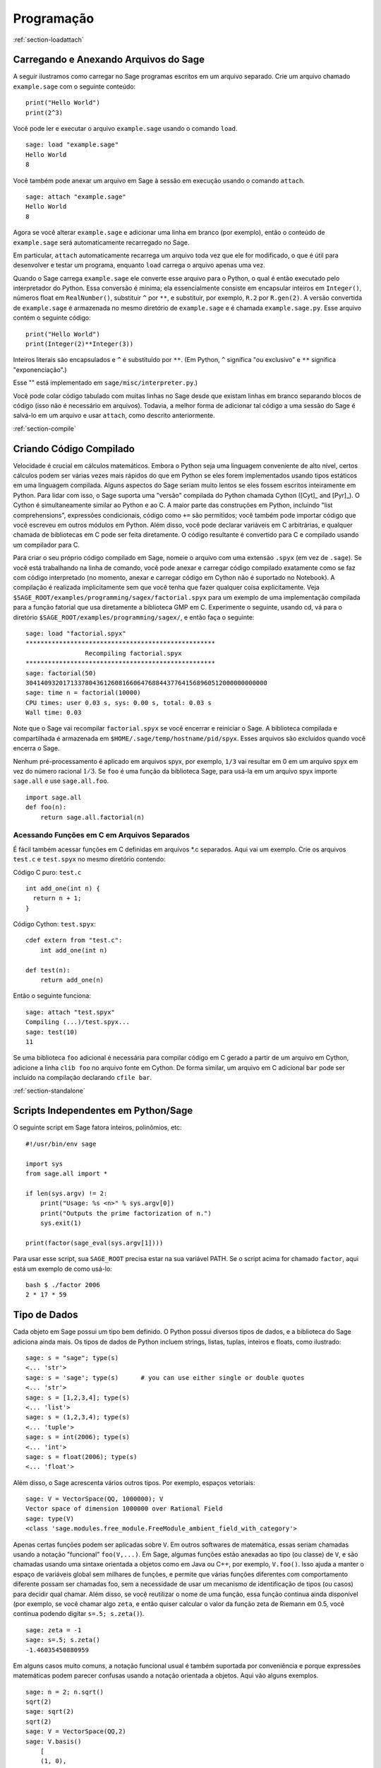 *************
Programação
*************

:ref:`section-loadattach`

Carregando e Anexando Arquivos do Sage
=========================================

A seguir ilustramos como carregar no Sage programas escritos em um
arquivo separado. Crie um arquivo chamado ``example.sage`` com o
seguinte conteúdo:

.. skip

::

    print("Hello World")
    print(2^3)

Você pode ler e executar o arquivo ``example.sage`` usando o comando
``load``.

.. skip

::

    sage: load "example.sage"
    Hello World
    8

Você também pode anexar um arquivo em Sage à sessão em execução usando
o comando ``attach``.

.. skip

::

    sage: attach "example.sage"
    Hello World
    8

Agora se você alterar ``example.sage`` e adicionar uma linha em branco
(por exemplo), então o conteúdo de ``example.sage`` será
automaticamente recarregado no Sage.

Em particular, ``attach`` automaticamente recarrega um arquivo toda
vez que ele for modificado, o que é útil para desenvolver e testar um
programa, enquanto ``load`` carrega o arquivo apenas uma vez.

Quando o Sage carrega ``example.sage`` ele converte esse arquivo para
o Python, o qual é então executado pelo interpretador do Python. Essa
conversão é mínima; ela essencialmente consiste em encapsular inteiros
em ``Integer()``, números float em ``RealNumber()``, substituir ``^``
por ``**``, e substituir, por exemplo, ``R.2`` por ``R.gen(2)``. A
versão convertida de ``example.sage`` é armazenada no mesmo diretório
de ``example.sage`` e é chamada ``example.sage.py``. Esse arquivo
contém o seguinte código:

::

    print("Hello World")
    print(Integer(2)**Integer(3))

Inteiros literais são encapsulados e ``^`` é substituído por ``**``.
(Em Python, ``^`` significa "ou exclusivo" e ``**`` significa
"exponenciação".)

Esse "" está implementado em ``sage/misc/interpreter.py``.)

Você pode colar código tabulado com muitas linhas no Sage desde que
existam linhas em branco separando blocos de código (isso não é
necessário em arquivos). Todavia, a melhor forma de adicionar tal
código a uma sessão do Sage é salvá-lo em um arquivo e usar
``attach``, como descrito anteriormente.


:ref:`section-compile`

Criando Código Compilado
===========================

Velocidade é crucial em cálculos matemáticos. Embora o Python seja uma
linguagem conveniente de alto nível, certos cálculos podem ser várias
vezes mais rápidos do que em Python se eles forem implementados usando
tipos estáticos em uma linguagem compilada. Alguns aspectos do Sage
seriam muito lentos se eles fossem escritos inteiramente em Python.
Para lidar com isso, o Sage suporta uma "versão" compilada do Python
chamada Cython ([Cyt]_ and [Pyr]_). O Cython é simultaneamente similar
ao Python e ao C. A maior parte das construções em Python, incluindo
"list comprehensions", expressões condicionais, código como ``+=`` são
permitidos; você também pode importar código que você escreveu em
outros módulos em Python. Além disso, você pode declarar variáveis em
C arbitrárias, e qualquer chamada de bibliotecas em C pode ser feita
diretamente. O código resultante é convertido para C e compilado
usando um compilador para C.

Para criar o seu próprio código compilado em Sage, nomeie o arquivo
com uma extensão ``.spyx`` (em vez de ``.sage``). Se você está
trabalhando na linha de comando, você pode anexar e carregar código
compilado exatamente como se faz com código interpretado (no momento,
anexar e carregar código em Cython não é suportado no Notebook). A
compilação é realizada implicitamente sem que você tenha que fazer
qualquer coisa explicitamente. Veja
``$SAGE_ROOT/examples/programming/sagex/factorial.spyx`` para um
exemplo de uma implementação compilada para a função fatorial que usa
diretamente a biblioteca GMP em C. Experimente o seguinte, usando cd,
vá para o diretório ``$SAGE_ROOT/examples/programming/sagex/``, e
então faça o seguinte:

.. skip

::

    sage: load "factorial.spyx"
    ***************************************************
                    Recompiling factorial.spyx
    ***************************************************
    sage: factorial(50)
    30414093201713378043612608166064768844377641568960512000000000000
    sage: time n = factorial(10000)
    CPU times: user 0.03 s, sys: 0.00 s, total: 0.03 s
    Wall time: 0.03

Note que o Sage vai recompilar ``factorial.spyx`` se você encerrar e
reiniciar o Sage. A biblioteca compilada e compartilhada é armazenada
em ``$HOME/.sage/temp/hostname/pid/spyx``. Esses arquivos são
excluídos quando você encerra o Sage.

Nenhum pré-processamento é aplicado em arquivos spyx, por exemplo,
``1/3`` vai resultar em 0 em um arquivo spyx em vez do número racional
:math:`1/3`. Se ``foo`` é uma função da biblioteca Sage, para usá-la
em um arquivo spyx importe ``sage.all`` e use ``sage.all.foo``.

::

    import sage.all
    def foo(n):
        return sage.all.factorial(n)

Acessando Funções em C em Arquivos Separados
-----------------------------------------------

É fácil também acessar funções em C definidas em arquivos \*.c
separados. Aqui vai um exemplo. Crie os arquivos ``test.c`` e
``test.spyx`` no mesmo diretório contendo:

Código C puro: ``test.c``

::

    int add_one(int n) {
      return n + 1;
    }

Código Cython: ``test.spyx``:

::

    cdef extern from "test.c":
        int add_one(int n)
    
    def test(n):
        return add_one(n)

Então o seguinte funciona:

.. skip

::

    sage: attach "test.spyx"
    Compiling (...)/test.spyx...
    sage: test(10)
    11

Se uma biblioteca ``foo`` adicional é necessária para compilar código
em C gerado a partir de um arquivo em Cython, adicione a linha ``clib
foo`` no arquivo fonte em Cython. De forma similar, um arquivo em C
adicional ``bar`` pode ser incluído na compilação declarando ``cfile
bar``.

:ref:`section-standalone`

Scripts Independentes em Python/Sage
====================================

O seguinte script em Sage fatora inteiros, polinômios, etc:

::

    #!/usr/bin/env sage
    
    import sys
    from sage.all import *
    
    if len(sys.argv) != 2:
        print("Usage: %s <n>" % sys.argv[0])
        print("Outputs the prime factorization of n.")
        sys.exit(1)
    
    print(factor(sage_eval(sys.argv[1])))

Para usar esse script, sua ``SAGE_ROOT`` precisa estar na sua variável
PATH. Se o script acima for chamado ``factor``, aqui está um exemplo
de como usá-lo:

::

    bash $ ./factor 2006
    2 * 17 * 59

Tipo de Dados
=============

Cada objeto em Sage possui um tipo bem definido. O Python possui
diversos tipos de dados, e a biblioteca do Sage adiciona ainda mais.
Os tipos de dados de Python incluem strings, listas, tuplas, inteiros
e floats, como ilustrado:

::

    sage: s = "sage"; type(s)
    <... 'str'>
    sage: s = 'sage'; type(s)      # you can use either single or double quotes
    <... 'str'>
    sage: s = [1,2,3,4]; type(s)
    <... 'list'>
    sage: s = (1,2,3,4); type(s)
    <... 'tuple'>
    sage: s = int(2006); type(s)
    <... 'int'>
    sage: s = float(2006); type(s)
    <... 'float'>

Além disso, o Sage acrescenta vários outros tipos. Por exemplo,
espaços vetoriais:

::

    sage: V = VectorSpace(QQ, 1000000); V
    Vector space of dimension 1000000 over Rational Field
    sage: type(V)
    <class 'sage.modules.free_module.FreeModule_ambient_field_with_category'>

Apenas certas funções podem ser aplicadas sobre ``V``. Em outros
softwares de matemática, essas seriam chamadas usando a notação
"funcional" ``foo(V,...)``. Em Sage, algumas funções estão anexadas ao
tipo (ou classe) de ``V``, e são chamadas usando uma sintaxe orientada
a objetos como em Java ou C++, por exemplo, ``V.foo()``. Isso ajuda a
manter o espaço de variáveis global sem milhares de funções, e permite
que várias funções diferentes com comportamento diferente possam ser
chamadas foo, sem a necessidade de usar um mecanismo de identificação
de tipos (ou casos) para decidir qual chamar. Além disso, se você
reutilizar o nome de uma função, essa função continua ainda disponível
(por exemplo, se você chamar algo ``zeta``, e então quiser calcular o
valor da função zeta de Riemann em 0.5, você continua podendo digitar
``s=.5; s.zeta()``).

::

    sage: zeta = -1
    sage: s=.5; s.zeta()     
    -1.46035450880959

Em alguns casos muito comuns, a notação funcional usual é também
suportada por conveniência e porque expressões matemáticas podem
parecer confusas usando a notação orientada a objetos. Aqui vão alguns
exemplos.

::

    sage: n = 2; n.sqrt()
    sqrt(2)
    sage: sqrt(2)
    sqrt(2)
    sage: V = VectorSpace(QQ,2)
    sage: V.basis()
        [
        (1, 0),
        (0, 1)
        ]
    sage: basis(V)
        [
        (1, 0),
        (0, 1)
        ]
    sage: M = MatrixSpace(GF(7), 2); M
    Full MatrixSpace of 2 by 2 dense matrices over Finite Field of size 7
    sage: A = M([1,2,3,4]); A
    [1 2]
    [3 4]
    sage: A.charpoly('x')
    x^2 + 2*x + 5
    sage: charpoly(A, 'x')
    x^2 + 2*x + 5

Para listar todas as funções para :math:`A`, use completamento tab.
Simplesmente digite ``A.``, então tecle ``[tab]`` no seu teclado, como
descrito em :ref:`section-tabcompletion`.

Listas, Tuplas e Sequências
==============================

O tipo de dados lista armazena elementos de um tipo arbitrário. Como
em C, C++, etc. (mas diferentemente da maioria dos sistemas de álgebra
computacional), os elementos da lista são indexados a partir do
:math:`0`:

::

    sage: v = [2, 3, 5, 'x', SymmetricGroup(3)]; v
    [2, 3, 5, 'x', Symmetric group of order 3! as a permutation group]
    sage: type(v)
    <... 'list'>
    sage: v[0]
    2
    sage: v[2]
    5

(Quando se indexa uma lista, é permitido que o índice não seja um int
do Python!) Um Inteiro do Sage (ou Racional, ou qualquer objeto que
possua um método ``__index__``) também ira funcionar.

::

    sage: v = [1,2,3]
    sage: v[2]
    3
    sage: n = 2      # Sage Integer
    sage: v[n]       # Perfectly OK!
    3
    sage: v[int(n)]  # Also OK.
    3

A função ``range`` cria uma lista de int's do Python (não Inteiros do
Sage):

::

    sage: list(range(1, 15))
    [1, 2, 3, 4, 5, 6, 7, 8, 9, 10, 11, 12, 13, 14]

Isso é útil quando se usa "list comprehensions" para construir listas:

::

    sage: L = [factor(n) for n in range(1, 15)]
    sage: L
    [1, 2, 3, 2^2, 5, 2 * 3, 7, 2^3, 3^2, 2 * 5, 11, 2^2 * 3, 13, 2 * 7]
    sage: L[12]
    13
    sage: type(L[12])
    <class 'sage.structure.factorization_integer.IntegerFactorization'>
    sage: [factor(n) for n in range(1, 15) if is_odd(n)]
    [1, 3, 5, 7, 3^2, 11, 13]

Para mais sobre como criar listas usando "list comprehensions", veja
[PyT]_.

Fatiamento de lista (list slicing) é um recurso fantástico. Se ``L`` é
uma lista, então ``L[m:n]`` retorna uma sub-lista de ``L`` obtida
começando do :math:`m`-ésimo elemento e terminando no
:math:`(n-1)`-ésimo elemento, como ilustrado abaixo.

::

    sage: L = [factor(n) for n in range(1, 20)]
    sage: L[4:9]
    [5, 2 * 3, 7, 2^3, 3^2]
    sage: L[:4]
    [1, 2, 3, 2^2]
    sage: L[14:4]
    []
    sage: L[14:]
    [3 * 5, 2^4, 17, 2 * 3^2, 19]

Tuplas são semelhantes à listas, exceto que elas são imutáveis: uma
vez criadas elas não podem ser alteradas.

::

    sage: v = (1,2,3,4); v
    (1, 2, 3, 4)
    sage: type(v)
    <... 'tuple'>
    sage: v[1] = 5
    Traceback (most recent call last):
    ...   
    TypeError: 'tuple' object does not support item assignment

Sequências são um terceiro tipo de dados do Sage semelhante a listas.
Diferentemente de listas e tuplas, Sequence não é um tipo de dados
nativo do Python. Por definição, uma sequência é mutável, mas usando o
método ``set_immutable`` da classe ``Sequence`` elas podem ser feitas
imutáveis, como mostra o exemplo a seguir. Todos os elementos da
sequência possuem um parente comum, chamado o universo da sequência.

::

    sage: v = Sequence([1,2,3,4/5])
    sage: v
    [1, 2, 3, 4/5]
    sage: type(v)
    <class 'sage.structure.sequence.Sequence_generic'>
    sage: type(v[1])
    <class 'sage.rings.rational.Rational'>
    sage: v.universe()
    Rational Field
    sage: v.is_immutable()
    False
    sage: v.set_immutable()
    sage: v[0] = 3
    Traceback (most recent call last):
    ...
    ValueError: object is immutable; please change a copy instead.

Sequências são derivadas de listas e podem ser usadas em qualquer
lugar que listas são usadas.

::

    sage: v = Sequence([1,2,3,4/5])
    sage: isinstance(v, list)
    True
    sage: list(v)
    [1, 2, 3, 4/5]
    sage: type(list(v))
    <... 'list'>

Como um outro exemplo, bases para espaços vetoriais são sequências
imutáveis, pois é importante que elas não sejam modificadas.

::

    sage: V = QQ^3; B = V.basis(); B
    [
    (1, 0, 0),
    (0, 1, 0),
    (0, 0, 1)
    ]
    sage: type(B)
    <class 'sage.structure.sequence.Sequence_generic'>
    sage: B[0] = B[1]
    Traceback (most recent call last):
    ...
    ValueError: object is immutable; please change a copy instead.
    sage: B.universe()
    Vector space of dimension 3 over Rational Field

Dicionários
===============

Um dicionário (também chamado as vezes de lista associativa ou "hash
table") é um mapeamento de objetos em objetos arbitrários. (Exemplos
de objetos que admitem uma lista associativa são strings e números;
veja a documentação Python em https://docs.python.org/3/tutorial/index.html
para detalhes).

::

    sage: d = {1:5, 'sage':17, ZZ:GF(7)}
    sage: type(d)
    <... 'dict'>
    sage: list(d.keys())
    [1, 'sage', Integer Ring]
    sage: d['sage']
    17
    sage: d[ZZ]
    Finite Field of size 7
    sage: d[1]
    5

A terceira chave (key) ilustra como os índices de um dicionário podem
ser complicados, por exemplo, um anel de inteiros.

Você pode transformar o dicionário acima em uma lista com os mesmos
dados:

.. link

::

    sage: list(d.items())
    [(1, 5), ('sage', 17), (Integer Ring, Finite Field of size 7)]

É comum iterar sobre os pares em um dicionário:

:: 

    sage: d = {2:4, 3:9, 4:16}
    sage: [a*b for a, b in d.items()]
    [8, 27, 64]

Um dicionário não possui ordem, como o exemplo acima mostra.

Conjuntos
=========

O Python possui um tipo de conjuntos (set) nativo. O principal recurso
que ele oferece é a rápida verificação se um objeto está ou não em um
conjunto, juntamente com as operações comuns em conjuntos.

::

    sage: X = set([1,19,'a']);   Y = set([1,1,1, 2/3])
    sage: X   # random
    {1, 19, 'a'}
    sage: Y   # random
    {2/3, 1}
    sage: 'a' in X
    True
    sage: 'a' in Y
    False
    sage: X.intersection(Y)
    {1}

O Sage também possui o seu próprio tipo de dados para conjuntos que é
(em alguns casos) implementado usando o tipo nativo do Python, mas
possuir algumas funcionalidades adicionais. Crie um conjunto em Sage
usando ``Set(...)``. Por exemplo,

::

    sage: X = Set([1,19,'a']);   Y = Set([1,1,1, 2/3])
    sage: X   # random
    {'a', 1, 19}
    sage: Y   # random
    {1, 2/3}
    sage: X.intersection(Y)
    {1}
    sage: print(latex(Y))
    \left\{1, \frac{2}{3}\right\}
    sage: Set(ZZ)
    Set of elements of Integer Ring

Iteradores
==========

Iteradores foram adicionados recentemente ao Python e são
particularmente úteis em aplicações matemáticas. Aqui estão vários
exemplos; veja [PyT]_ para mais detalhes. Vamos criar um iterador
sobre o quadrados dos números inteiros até :math:`10000000`.

::

    sage: v = (n^2 for n in range(10000000))
    sage: next(v)
    0
    sage: next(v)
    1
    sage: next(v)
    4

Criamos agora um iterador sobre os primos da forma :math:`4p+1` com
:math:`p` também primo, e observamos os primeiros valores.

::

    sage: w = (4*p + 1 for p in Primes() if is_prime(4*p+1))
    sage: w         # in the next line, 0xb0853d6c is a random 0x number
    <generator object at 0xb0853d6c>
    sage: next(w)
    13
    sage: next(w)
    29
    sage: next(w)
    53

Certos anéis, por exemplo, corpos finitos e os inteiros possuem
iteradores associados a eles:

::

    sage: [x for x in GF(7)]
    [0, 1, 2, 3, 4, 5, 6]
    sage: W = ((x,y) for x in ZZ for y in ZZ)
    sage: next(W)
    (0, 0)
    sage: next(W)
    (0, 1)
    sage: next(W)
    (0, -1)

Laços, Funções, Enunciados de Controle e Comparações
===========================================================

Nós já vimos alguns exemplos de alguns usos comuns de laços (loops)
``for``. Em Python, um laço ``for`` possui uma estrutura tabulada, tal
como

::

    >>> for i in range(5):
    ...      print(i)       
    ...
    0
    1
    2
    3
    4

Note que os dois pontos no final do enunciado (não existe "do" ou "od"
como no GAP ou Maple), e a identação antes dos comandos dentro do
laço, isto é, ``print(i)``. A tabulação é importante. No Sage, a
tabulação é automaticamente adicionada quando você digita ``enter``
após ":", como ilustrado abaixo.

::

    sage: for i in range(5):
    ....:     print(i)  # now hit enter twice
    0
    1
    2
    3
    4

O símbolo ``=`` é usado para atribuição.
O símbolo ``==`` é usado para verificar igualdade:

::

    sage: for i in range(15):
    ....:     if gcd(i,15) == 1:
    ....:         print(i)
    1
    2
    4
    7
    8
    11
    13
    14

Tenha em mente como a tabulação determina a estrutura de blocos para
enunciados ``if``, ``for``, e ``while``:

::

    sage: def legendre(a,p):
    ....:     is_sqr_modp=-1
    ....:     for i in range(p):
    ....:         if a % p == i^2 % p:
    ....:             is_sqr_modp=1
    ....:     return is_sqr_modp
             
    sage: legendre(2,7)
    1
    sage: legendre(3,7)
    -1

Obviamente essa não é uma implementação eficiente do símbolo de
Legendre! O objetivo é ilustrar vários aspectos da programação em
Python/Sage. A função {kronecker}, que já vem com o Sage, calcula o
símbolo de Legendre eficientemente usando uma biblioteca em C do PARI.

Finalmente, observamos que comparações, tais como ``==``, ``!=``,
``<=``, ``>=``, ``>``, ``<``, entre números irão automaticamente
converter ambos os números para o mesmo tipo, se possível:

::

    sage: 2 < 3.1; 3.1 <= 1
    True
    False
    sage: 2/3 < 3/2;   3/2 < 3/1
    True
    True

Use bool para desigualdades simbólicas:

::

    sage: x < x + 1
    x < x + 1
    sage: bool(x < x + 1)
    True

Quando se compara objetos de tipos diferentes no Sage, na maior parte
dos casos o Sage tenta encontrar uma coação canônica para ambos os
objetos em um parente comum (veja :ref:`section-coercion` para mais
detalhes). Se isso for bem sucedido, a comparação é realizada entre os
objetos que foram coagidos; se não for bem sucedido, os objetos são
considerados diferentes. Para testar se duas variáveis fazem
referência ao mesmo objeto use ``is``. Como se vê no próximo exemplo,
o int ``1`` do Python é único, mas o Inteiro ``1`` do Sage não é.

::

    sage: 1 is 2/2
    False
    sage: 1 is 1
    False
    sage: 1 == 2/2
    True

Nas duas linhas seguintes, a primeira igualdade é falsa (``False``)
porque não existe um morfismo canônico :math:`QQ\to \GF{5}`, logo
não há uma forma de comparar o :math:`1` em :math:`\GF{5}` com o
:math:`1 \in \QQ`. Em contraste, existe um mapa canônico entre
:math:`\ZZ \to \GF{5}`, logo a segunda comparação é verdadeira
(``True``)

::

    sage: GF(5)(1) == QQ(1); QQ(1) == GF(5)(1)
    False
    False
    sage: GF(5)(1) == ZZ(1); ZZ(1) == GF(5)(1)
    True
    True
    sage: ZZ(1) == QQ(1)
    True

ATENÇÃO: Comparação no Sage é mais restritiva do que no Magma, o qual
declara :math:`1 \in \GF{5}` igual a :math:`1 \in \QQ`.

::

    sage: magma('GF(5)!1 eq Rationals()!1')            [†]
    true

.. [†] Requires Magma.

Otimização (Profiling)
==========================

Autor desta seção: Martin Albrecht (https://martinralbrecht.wordpress.com/)

    "Premature optimization is the root of all evil." - Donald Knuth

As vezes é útil procurar por gargalos em programas para entender quais
partes gastam maior tempo computacional; isso pode dar uma boa ideia
sobre quais partes otimizar. Python e portanto Sage fornecem várias
opções de "profiling" (esse é o nome que se dá ao processo de
otimização).

O mais simples de usar é o comando ``prun`` na linha de comando
interativa. Ele retorna um sumário sobre o tempo computacional
utilizado por cada função. Para analisar (a atualmente lenta! -- na
versão 1.0) multiplicação de matrizes sobre corpos finitos, por
exemplo, faça o seguinte:

::

    sage: k,a = GF(2**8, 'a').objgen()
    sage: A = Matrix(k,10,10,[k.random_element() for _ in range(10*10)])

.. skip

::

    sage: %prun B = A*A
           32893 function calls in 1.100 CPU seconds
    
    Ordered by: internal time
    
    ncalls tottime percall cumtime percall filename:lineno(function)
     12127  0.160   0.000   0.160  0.000 :0(isinstance)
      2000  0.150   0.000   0.280  0.000 matrix.py:2235(__getitem__)
      1000  0.120   0.000   0.370  0.000 finite_field_element.py:392(__mul__)
      1903  0.120   0.000   0.200  0.000 finite_field_element.py:47(__init__)
      1900  0.090   0.000   0.220  0.000 finite_field_element.py:376(__compat)
       900  0.080   0.000   0.260  0.000 finite_field_element.py:380(__add__)
         1  0.070   0.070   1.100  1.100 matrix.py:864(__mul__)
      2105  0.070   0.000   0.070  0.000 matrix.py:282(ncols)
      ...

Aqui ``ncalls`` é o números de chamadas, ``tottime`` é o tempo total
gasto por uma determinada função (excluíndo o tempo gasto em chamadas
de subfunções), ``percall`` é o quociente de ``tottime`` dividido por
``ncalls``. ``cumtime`` é o tempo total gasto nessa e em todas as
subfunções (isto é, desde o início até o término da execução da
função), ``percall`` é o quociente de ``cumtime`` dividido pelas
chamadas primitivas, e ``filename:lineno(function)`` fornece os dados
respectivos para cada função. A regra prática aqui é: Quanto mais no
topo uma função aparece nessa lista, mais custo computacional ela
acarreta. Logo é mais interessante para ser optimizada.

Como usual, ``prun?`` fornece detalhes sobre como usar o "profiler" e
como entender a saída de dados.

A saída de dados pode ser escrita em um objeto para permitir uma
análise mais detalhada:

.. skip

::

    sage: %prun -r A*A
    sage: stats = _
    sage: stats?

Note: digitando ``stats = prun -r A\*A`` obtém-se um erro de sintaxe
porque prun é um comando do IPython, não uma função comum.

Para uma representação gráfica dos dados do "profiling", você pode
usar o "hotspot profiler", um pequeno script chamado
``hotshot2cachetree`` e o programa ``kcachegrind`` (apenas no Unix). O
mesmo exemplo agora com o "hotspot profiler":

.. skip

::

    sage: k,a = GF(2**8, 'a').objgen()
    sage: A = Matrix(k,10,10,[k.random_element() for _ in range(10*10)])
    sage: import hotshot
    sage: filename = "pythongrind.prof"
    sage: prof = hotshot.Profile(filename, lineevents=1)

.. skip

::

    sage: prof.run("A*A")
    <hotshot.Profile instance at 0x414c11ec>
    sage: prof.close()

Isso resulta em um arquivo ``pythongrind.prof`` no diretório de
trabalho atual. Ele pode ser convertido para o formato cachegrind para
visualização.

Em uma linha de comando do sistema, digite

.. skip

::

    hotshot2calltree -o cachegrind.out.42 pythongrind.prof

O arquivo de saída ``cachegrind.out.42`` pode ser examinado com
``kcachegrind``. Note que a convenção de nomes ``cachegrind.out.XX``
precisa ser obedecida.
